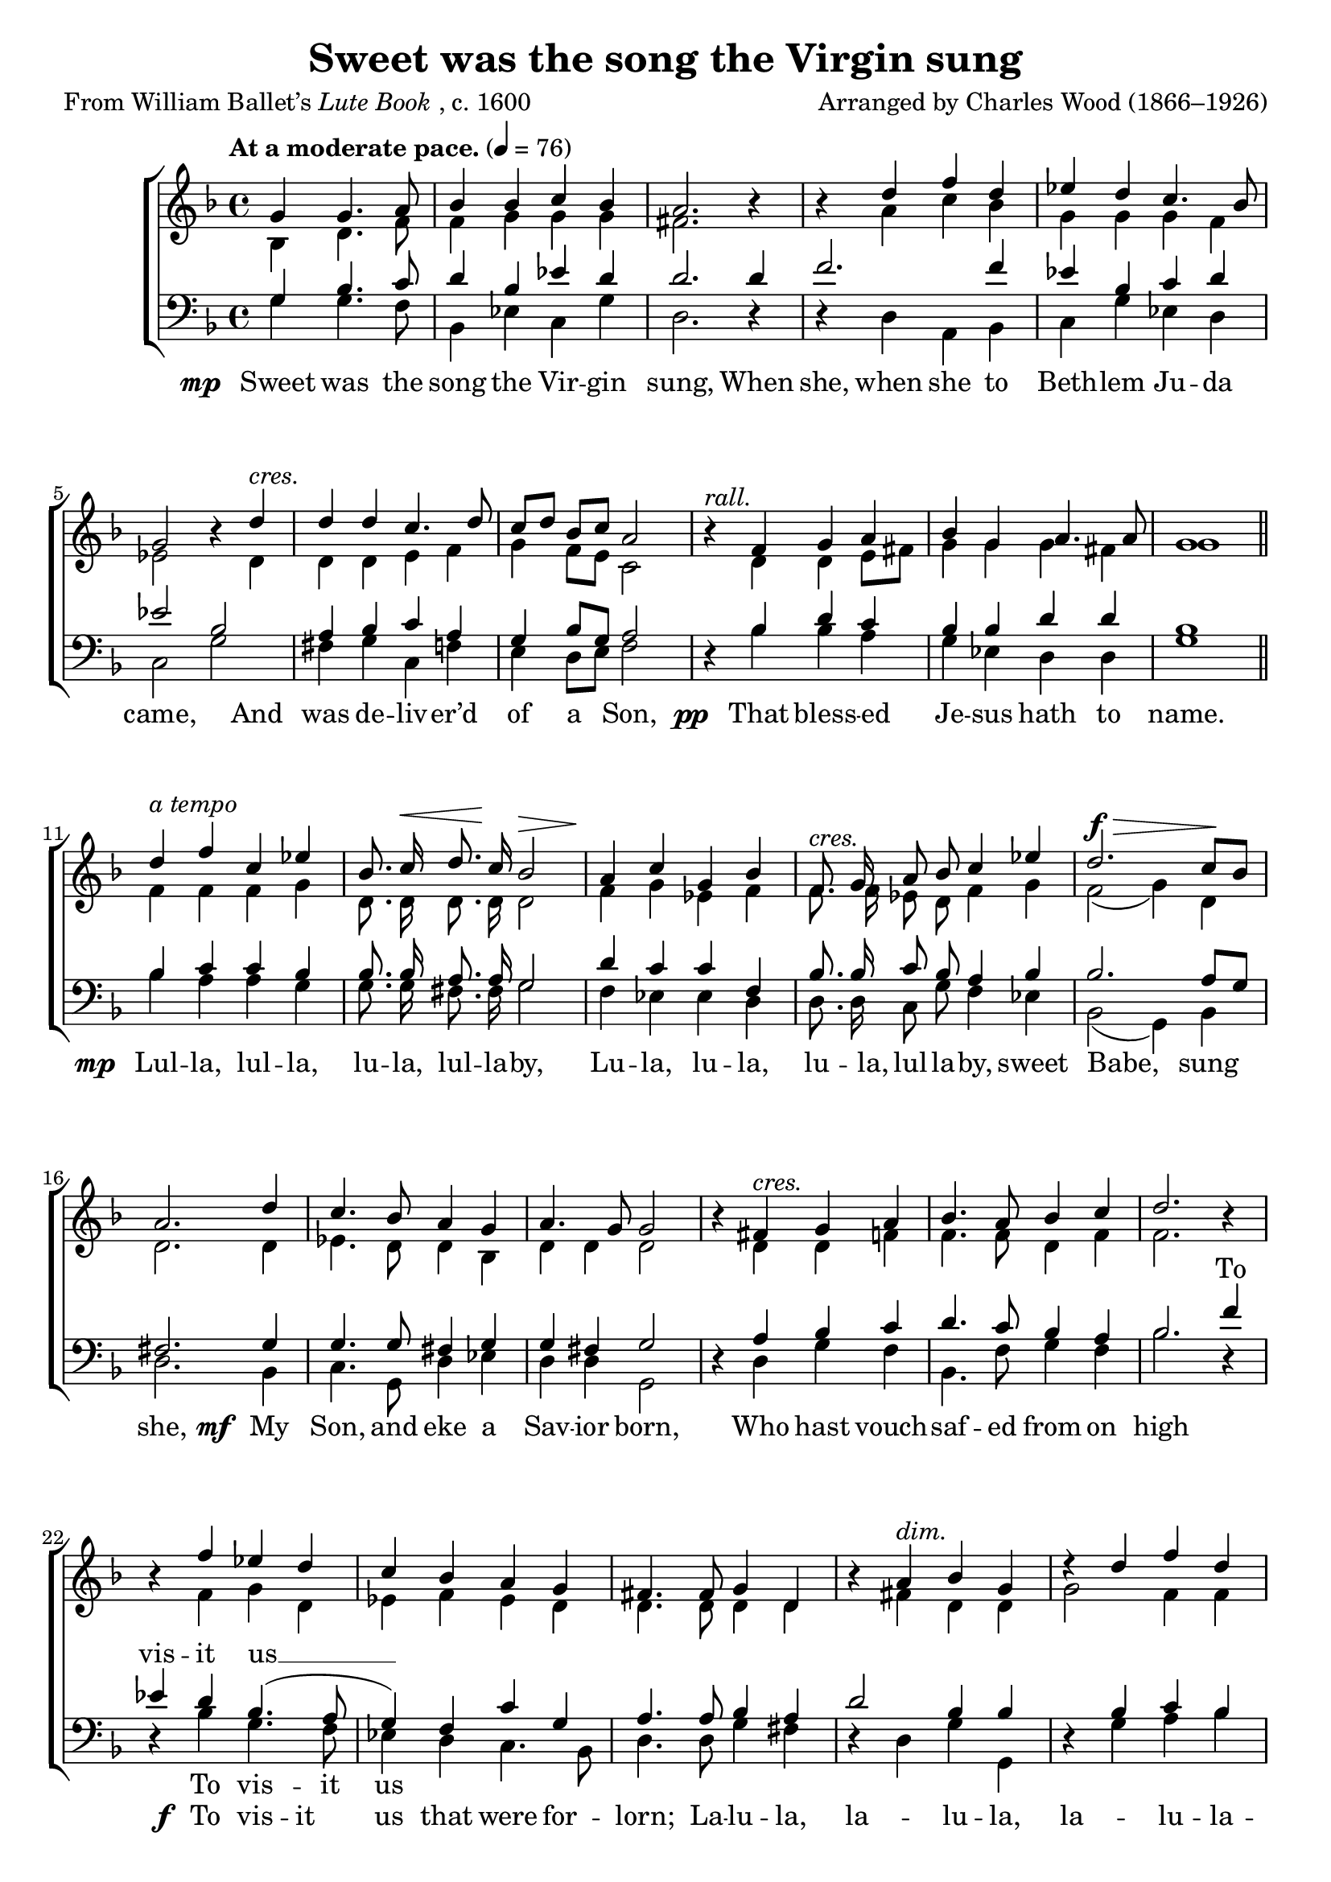 ﻿\version "2.14.2"

\header {
    title = "Sweet was the song the Virgin sung"
    poet = \markup{From William Ballet’s \italic{Lute Book}, c. 1600}
    composer = "Arranged by Charles Wood (1866–1926)"
    %source = \markup{ from  \italic {The Cowley Carol Book}, 1919}
  }

global = {
  \key f \major
  \time 4/4
  \autoBeamOff
  \tempo "At a moderate pace." 4 = 76
}

sopMusic = \relative c' {
  \partial 2. g'4 g4. a8 |
  bes4 bes c bes |
  a2. b4\rest |
  b\rest d f d |
  
  ees d c4. bes8 |
  g2 bes4\rest d^\markup\italic"cres." |
  d d c4. d8 |
  c[ d] bes[ c] a2 |
  
  bes4\rest^\markup\italic"rall." f g a |
  bes g a4. a8 |
  g1 \bar "||"
  d'4^\markup\italic"a tempo" f c ees |
  
  bes8. c16^\< <<d8. {s8 s32 s32\!}>> c16 bes2^\> |
  a4\! c4 g bes |
  f8.^\markup\italic"cres." g16 a8 bes c4 ees |
  
  %page2
  d2.^\f^\> c8[\! bes] |
  a2. d4 |
  c4. bes8 a4 g |
  a4. g8 g2 |
  
  bes4\rest fis4^\markup\italic"cres." g a |
  bes4. a8 bes4 c |
  d2. b4\rest |
  b\rest f' ees d |
  
  c bes a g |
  fis4. fis8 g4 d |
  bes'4\rest a^\markup\italic"dim." bes g |
  d'4\rest d4 f d |
  
  c4. c8 c4 bes |
  a2 bes4\rest^\markup\italic"dim. e rall." f!4 |
  g a d2~ |
  d4 c8[ bes] a4. g8 |
  g1 \bar "|."
}
sopWords = \lyricmode {
  \repeat unfold 92 {\skip1}
  And rock’d Him sweet -- ly on her knee.
}

altoMusic = \relative c' {
  bes4 d4. f8 |
  f4 g g g |
  fis2. s4 |
  s a4 c bes |
  
  g g g f |
  ees2 s4 d4 |
  d d e f |
  g f8[ e] c2 |
  
  s4 d d e8[ fis] |
  g4 g g fis |
  g1 \bar "||"
  f4 f f g |
  
  d8. d16 d8. d16 d2 |
  f4 g ees f |
  f8. f16 ees8 d f4 g |
  
  %page2
  f2( g4) d |
  d2. d4 |
  ees4. d8 d4 bes |
  d d d2 |
  
  s4 d d f |
  f4. f8 d4 f |
  f2. s4 |
  s f g d |
  
  ees f ees d |
  d4. d8 d4 d |
  s fis d d |
  g2 f4 f |
  
  f4. f8 ees4 d |
  d2 s4 d |
  e f f2 |
  e a,4 d |
  d1 \bar "|."
}

altoWords = {
  
  \set stanza = \markup\dynamic"mp "
  \lyricmode {
    Sweet was the song the Vir -- gin 
    \set associatedVoice = "tenors"
    sung, When 
    \unset associatedVoice
    she, when she to Beth -- lem Ju -- da came,
    And was de -- liv -- er’d of a Son,
  }
  \set stanza = \markup\dynamic"  pp "
  \lyricmode{
    That bless -- ed Je -- sus hath \set associatedVoice = "sopranos" to "" name.
    \unset associatedVoice
  }
  \set stanza = \markup\dynamic"mp "
  \lyricmode{
    Lul -- la, lul -- la, lu -- la, lul -- la -- by,
    Lu -- la, lu -- la, lu -- la, lul -- la -- by, sweet
    
    %page2
    Babe, sung she,
  }
  \set stanza = \markup\dynamic" mf "
  \lyricmode{
    My Son, and eke a Sav -- ior born,
    Who hast vouch -- saf -- ed from on high
  }
  \set stanza = \markup\dynamic" f "
  \lyricmode{
    To vis -- it us
    
    that were for -- lorn;
    \set associatedVoice = "tenors"
    La -- lu -- la, la -- lu --
    \unset associatedVoice
    la, la -- lu -- la --
    
    \set associatedVoice = "tenors"
    by,
  }
  \set stanza = \markup\dynamic"  p "
  \lyricmode{
    sweet babe, sang she,
    And rock’d Him sweet -- ly on her knee.
  }
}
altoWordsII = \lyricmode {
%\markup\italic
  \set stanza = #"2. "
  \set ignoreMelismata = ##t
}
altoWordsIII = \lyricmode {
  \set stanza = #"3. "
  \set ignoreMelismata = ##t
}
altoWordsIV = \lyricmode {
  \set stanza = #"4. "
  \set ignoreMelismata = ##t
}
altoWordsV = \lyricmode {
  \set stanza = #"5. "
  \set ignoreMelismata = ##t
}
altoWordsVI = \lyricmode {
  \set stanza = #"6. "
  \set ignoreMelismata = ##t
}
tenorMusic = \relative c' {
  g4 bes4. c8 |
  d4 bes ees d |
  d2. d4 f2. f4 |
  
  ees4 bes c d |
  ees2 bes |
  a4 bes c a |
  g bes8[ g] a2 |
  
  s4 bes d c |
  bes bes d d |
  bes1 \bar "||"
  bes4 c c bes |
  
  bes8. bes16 a8. a16 g2 |
  d'4 c c f, |
  bes8. bes16 c8 bes a4 bes |
  
  %page2
  bes2. a8[ g] |
  fis2. g4 |
  g4. g8 fis4 g |
  g fis g2 |
  
  s4 a bes c |
  d4. c8 bes4 a |
  bes2. f'4 ees d bes4.( a8 |
  
  g4) f c' g |
  a4. a8 bes4 a |
  d2 bes4 bes |
  s bes c bes |
  
  a4. a8 g4 g |
  g( fis) s a |
  c c bes2 |
  g g4 fis |
  g1 \bar "|."
}
tenorWords = \lyricmode {
  \repeat unfold 70 {\skip1}
  To vis -- it us __
}

bassMusic = \relative c {
  g'4 g4. f8 |
  bes,4 ees c g'|
  d2. d4\rest |
  d4\rest d a bes |
  
  c g' ees d |
  c2 g' |
  fis4 g c, f |
  e d8[ e] f2 |
  
  d4\rest bes' bes a |
  g ees d d |
  g1 \bar "||"
  
  bes4 a a g |
  
  g8. g16 fis8. fis16 g2 |
  f4 ees ees d |
  d8. d16 c8 g' f4 ees |
  
  %page2
  bes2( g4) bes |
  d2. bes4 |
  c4. g8 d'4 ees |
  d d g,2 |
  
  d'4\rest d g f |
  bes,4. f'8 g4 f |
  bes2. d,4\rest |
  d\rest bes'4 g4. f8 |
  
  ees4 d c4. bes8 |
  d4. d8 g4 fis |
  d4\rest d g g, |
  d'4\rest g a bes |
  
  f4. f8 c4 g' |
  d2 d4\rest d |
  c f bes,2 |
  c d4 d |
  g,1 \bar "|."
}
bassWords = \lyricmode {
  \repeat unfold 70 {\skip1}
  To vis -- it us
}

  
\bookpart {
\score {
  <<
   \new ChoirStaff <<
    \new Staff = women <<
      \new Voice = "sopranos" { \voiceOne << \global \sopMusic >> }
      \new Voice = "altos" { \voiceTwo << \global \altoMusic >> }
    >>
   \new Staff = men <<
      \clef bass
      \new Voice = "tenors" { \voiceOne << \global \tenorMusic >> }
      \new Voice = "basses" { \voiceTwo << \global \bassMusic >> }
    >>
    \new Lyrics \with { alignAboveContext = #"women" } \lyricsto "sopranos" \sopWords
    \new Lyrics = "altos"  \lyricsto "altos" \altoWords
    \new Lyrics \with { alignAboveContext = #"men" } \lyricsto "tenors" \tenorWords
    \new Lyrics \with { alignBelowContext = #"men" } \lyricsto "basses" \bassWords
  >>
%    \new PianoStaff << \new Staff { \new Voice { \pianoRH } } \new Staff { \clef "bass" \pianoLH } >>
  >>
  \layout { }

    \midi {
        \set Staff.midiInstrument = "flute" 
        \context {
            \Staff \remove "Staff_performer"
        }
        \context {
            \Voice \consists "Staff_performer"
        }
    }
}
}

